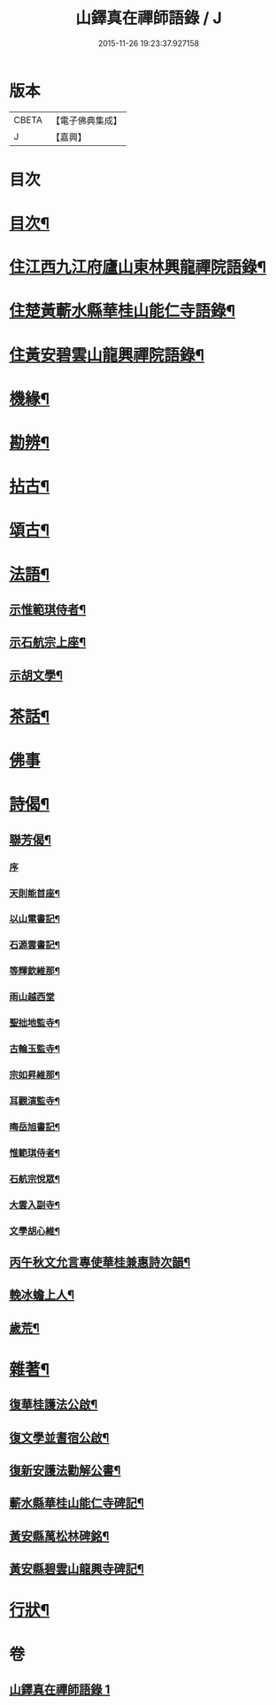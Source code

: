 #+TITLE: 山鐸真在禪師語錄 / J
#+DATE: 2015-11-26 19:23:37.927158
* 版本
 |     CBETA|【電子佛典集成】|
 |         J|【嘉興】    |

* 目次
* [[file:KR6q0534_001.txt::001-0419a2][目次¶]]
* [[file:KR6q0534_001.txt::0419b4][住江西九江府廬山東林興龍禪院語錄¶]]
* [[file:KR6q0534_001.txt::0420b14][住楚黃蘄水縣華桂山能仁寺語錄¶]]
* [[file:KR6q0534_001.txt::0423c20][住黃安碧雲山龍興禪院語錄¶]]
* [[file:KR6q0534_001.txt::0426c14][機緣¶]]
* [[file:KR6q0534_001.txt::0429a20][勘辨¶]]
* [[file:KR6q0534_001.txt::0429c9][拈古¶]]
* [[file:KR6q0534_001.txt::0432a4][頌古¶]]
* [[file:KR6q0534_001.txt::0433a20][法語¶]]
** [[file:KR6q0534_001.txt::0433a21][示惟範琪侍者¶]]
** [[file:KR6q0534_001.txt::0433b4][示石航宗上座¶]]
** [[file:KR6q0534_001.txt::0433b18][示胡文學¶]]
* [[file:KR6q0534_001.txt::0433c11][茶話¶]]
* [[file:KR6q0534_001.txt::0433c30][佛事]]
* [[file:KR6q0534_001.txt::0434b7][詩偈¶]]
** [[file:KR6q0534_001.txt::0434b8][聯芳偈¶]]
*** [[file:KR6q0534_001.txt::0434b8][序]]
*** [[file:KR6q0534_001.txt::0434b20][天則能首座¶]]
*** [[file:KR6q0534_001.txt::0434b22][以山電書記¶]]
*** [[file:KR6q0534_001.txt::0434b25][石源雲書記¶]]
*** [[file:KR6q0534_001.txt::0434b28][等輝欽維那¶]]
*** [[file:KR6q0534_001.txt::0434b30][雨山越西堂]]
*** [[file:KR6q0534_001.txt::0434c3][聖拙地監寺¶]]
*** [[file:KR6q0534_001.txt::0434c5][古輪玉監寺¶]]
*** [[file:KR6q0534_001.txt::0434c7][宗如昇維那¶]]
*** [[file:KR6q0534_001.txt::0434c9][耳觀演監寺¶]]
*** [[file:KR6q0534_001.txt::0434c12][晦岳旭書記¶]]
*** [[file:KR6q0534_001.txt::0434c14][惟範琪侍者¶]]
*** [[file:KR6q0534_001.txt::0434c16][石航宗悅眾¶]]
*** [[file:KR6q0534_001.txt::0434c18][大雲入副寺¶]]
*** [[file:KR6q0534_001.txt::0434c20][文學胡心維¶]]
** [[file:KR6q0534_001.txt::0435a2][丙午秋文允言專使華桂兼惠詩次韻¶]]
** [[file:KR6q0534_001.txt::0435a6][輓冰蟾上人¶]]
** [[file:KR6q0534_001.txt::0435a10][歲荒¶]]
* [[file:KR6q0534_001.txt::0435a14][雜著¶]]
** [[file:KR6q0534_001.txt::0435a15][復華桂護法公啟¶]]
** [[file:KR6q0534_001.txt::0435a27][復文學並耆宿公啟¶]]
** [[file:KR6q0534_001.txt::0435b10][復新安護法勸解公書¶]]
** [[file:KR6q0534_001.txt::0435b16][蘄水縣華桂山能仁寺碑記¶]]
** [[file:KR6q0534_001.txt::0436a2][黃安縣萬松林碑銘¶]]
** [[file:KR6q0534_001.txt::0436a18][黃安縣碧雲山龍興寺碑記¶]]
* [[file:KR6q0534_001.txt::0436b22][行狀¶]]
* 卷
** [[file:KR6q0534_001.txt][山鐸真在禪師語錄 1]]
